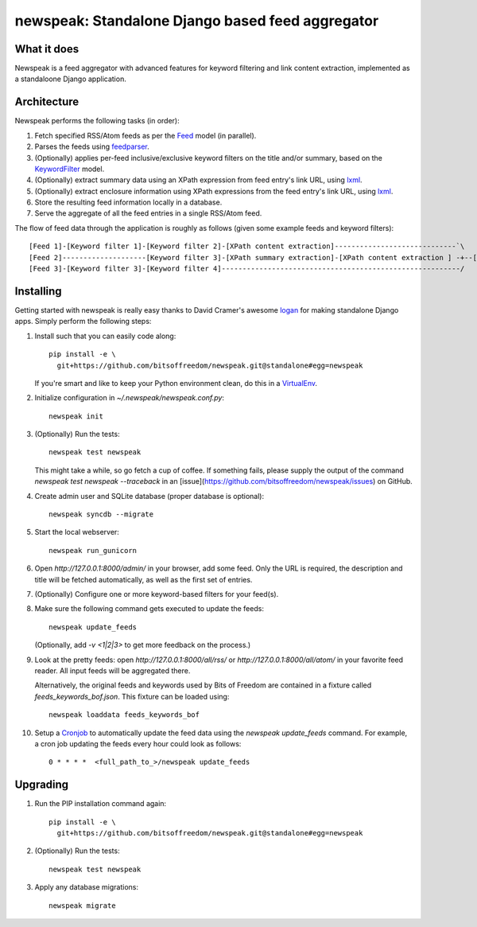 newspeak: Standalone Django based feed aggregator
==================================================

What it does
------------
Newspeak is a feed aggregator with advanced features for keyword filtering
and link content extraction, implemented as a standaloone Django application.

Architecture
------------
Newspeak performs the following tasks (in order):

#. Fetch specified RSS/Atom feeds as per the `Feed <https://github.com/bitsoffreedom/newspeak/blob/standalone/src/newspeak/models.py#L70>`_ model (in parallel).
#. Parses the feeds using `feedparser <http://pypi.python.org/pypi/feedparser>`_.
#. (Optionally) applies per-feed inclusive/exclusive keyword filters on the title and/or summary, based on the `KeywordFilter <https://github.com/bitsoffreedom/newspeak/blob/standalone/src/newspeak/models.py#L8>`_ model.
#. (Optionally) extract summary data using an XPath expression from feed entry's link URL, using `lxml <http://lxml.de/>`_.
#. (Optionally) extract enclosure information using XPath expressions from the feed entry's link URL, using `lxml <http://lxml.de/>`_.
#. Store the resulting feed information locally in a database.
#. Serve the aggregate of all the feed entries in a single RSS/Atom feed.

The flow of feed data through the application is roughly as follows (given some example feeds and keyword filters)::

    [Feed 1]-[Keyword filter 1]-[Keyword filter 2]-[XPath content extraction]-----------------------------`\
    [Feed 2]--------------------[Keyword filter 3]-[XPath summary extraction]-[XPath content extraction ] -+--[Aggregate output feed]
    [Feed 3]-[Keyword filter 3]-[Keyword filter 4]---------------------------------------------------------/

Installing
----------------
Getting started with newspeak is really easy thanks to David Cramer's awesome
`logan <https://github.com/dcramer/logan>`_ for making standalone Django apps.
Simply perform the following steps:

#. Install such that you can easily code along::

       pip install -e \
         git+https://github.com/bitsoffreedom/newspeak.git@standalone#egg=newspeak

   If you're smart and like to keep your Python environment clean, do this
   in a `VirtualEnv <http://pypi.python.org/pypi/virtualenv/>`_.

#. Initialize configuration in `~/.newspeak/newspeak.conf.py`::

       newspeak init

#. (Optionally) Run the tests::

       newspeak test newspeak

   This might take a while, so go fetch a cup of coffee. If something fails,
   please supply the output of the command `newspeak test newspeak --traceback`
   in an [issue](https://github.com/bitsoffreedom/newspeak/issues) on GitHub.

#. Create admin user and SQLite database (proper database is optional)::

       newspeak syncdb --migrate

#. Start the local webserver::

       newspeak run_gunicorn

#. Open `http://127.0.0.1:8000/admin/` in your browser, add some feed. Only
   the URL is required, the description and title will be fetched
   automatically, as well as the first set of entries.

#. (Optionally) Configure one or more keyword-based filters for your feed(s).

#. Make sure the following command gets executed to update the feeds::

       newspeak update_feeds

   (Optionally, add `-v <1|2|3>` to get more feedback on the process.)

#. Look at the pretty feeds: open `http://127.0.0.1:8000/all/rss/` or
   `http://127.0.0.1:8000/all/atom/` in your favorite feed reader. All input
   feeds will be aggregated there.

   Alternatively, the original feeds and keywords used by Bits of Freedom
   are contained in a fixture called `feeds_keywords_bof.json`. This fixture
   can be loaded using::

       newspeak loaddata feeds_keywords_bof

#. Setup a `Cronjob <http://en.wikipedia.org/wiki/Cronjob>`_ to automatically 
   update the feed data using the `newspeak update_feeds` command. For 
   example, a cron job updating the feeds every hour could look as follows::

       0 * * * *  <full_path_to_>/newspeak update_feeds

Upgrading
----------
#. Run the PIP installation command again::

       pip install -e \
         git+https://github.com/bitsoffreedom/newspeak.git@standalone#egg=newspeak

#. (Optionally) Run the tests::

       newspeak test newspeak

#. Apply any database migrations::

       newspeak migrate

